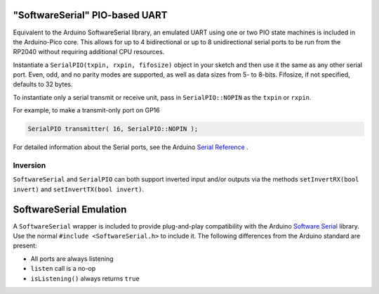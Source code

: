 "SoftwareSerial" PIO-based UART
================================

Equivalent to the Arduino SoftwareSerial library, an emulated UART using
one or two PIO state machines is included in the Arduino-Pico core.  This
allows for up to 4 bidirectional or up to 8 unidirectional serial ports to
be run from the RP2040 without requiring additional CPU resources.

Instantiate a ``SerialPIO(txpin, rxpin, fifosize)`` object in your sketch and then
use it the same as any other serial port.  Even, odd, and no parity modes
are supported, as well as data sizes from 5- to 8-bits.  Fifosize, if not
specified, defaults to 32 bytes.

To instantiate only a serial transmit or receive unit, pass in
``SerialPIO::NOPIN`` as the ``txpin`` or ``rxpin``.

For example, to make a transmit-only port on GP16

.. code:: cpp

        SerialPIO transmitter( 16, SerialPIO::NOPIN );

For detailed information about the Serial ports, see the
Arduino `Serial Reference <https://www.arduino.cc/reference/en/language/functions/communication/serial/>`_ .

Inversion
---------

``SoftwareSerial`` and ``SerialPIO`` can both support inverted input and/or outputs via the methods
``setInvertRX(bool invert)`` and ``setInvertTX(bool invert)``.


SoftwareSerial Emulation
========================
A ``SoftwareSerial`` wrapper is included to provide plug-and-play compatibility
with the Arduino `Software Serial <https://docs.arduino.cc/learn/built-in-libraries/software-serial>`_
library.  Use the normal ``#include <SoftwareSerial.h>`` to include it.   The following
differences from the Arduino standard are present:

* All ports are always listening
* ``listen`` call is a no-op
* ``isListening()`` always returns ``true``
